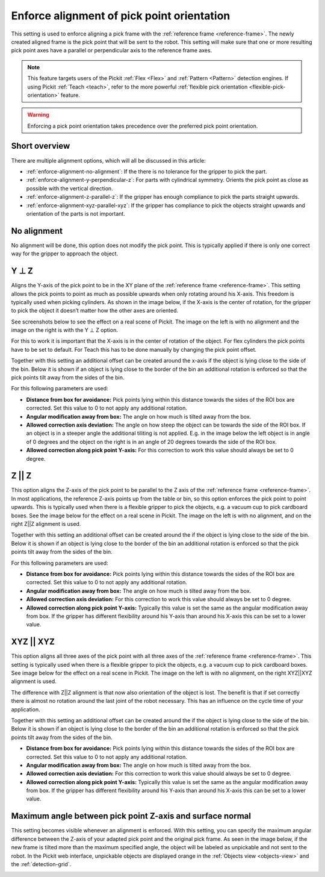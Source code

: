 .. _enforce-alignment-of-pick-point-orientation:

Enforce alignment of pick point orientation
-------------------------------------------

This setting is used to enforce aligning a pick frame with the
:ref:`reference frame <reference-frame>`. The newly created aligned frame is the pick point that
will be sent to the robot. This setting will make sure that one or more
resulting pick point axes have a parallel or perpendicular axis to the
reference frame axes.

.. note::
  This feature targets users of the Pickit :ref:`Flex <Flex>` and :ref:`Pattern <Pattern>` detection engines.
  If using Pickit :ref:`Teach <teach>`, refer to the more powerful :ref:`flexible pick orientation <flexible-pick-orientation>` feature.

.. warning:: 
   Enforcing a pick point orientation takes precedence over the
   preferred pick point orientation.

Short overview
~~~~~~~~~~~~~~

There are multiple alignment options, which will all be discussed in
this article:

-  :ref:`enforce-alignment-no-alignment`: If the there is no tolerance for the gripper to pick
   the part.
-  :ref:`enforce-alignment-y-perpendicular-z`: For parts with cylindrical symmetry. Orients the pick point as close as possible with the vertical direction.
-  :ref:`enforce-alignment-z-parallel-z`: If the gripper has enough compliance to pick the parts
   straight upwards.
-  :ref:`enforce-alignment-xyz-parallel-xyz`: If the gripper has compliance to pick the objects
   straight upwards and orientation of the parts is not important.

.. _enforce-alignment-no-alignment:

No alignment
~~~~~~~~~~~~

No alignment will be done, this option does not modify the pick point.
This is typically applied if there is only one correct way for the
gripper to approach the object.

.. _enforce-alignment-y-perpendicular-z:

Y ⊥ Z
~~~~~

Aligns the Y-axis of the pick point to be in the XY plane of the
:ref:`reference frame <reference-frame>`.
This setting allows the pick points to point as much as
possible upwards when only rotating around his X-axis. This freedom is
typically used when picking cylinders. As shown in the image
below, if the X-axis is the center of rotation, for the gripper to pick
the object it doesn’t matter how the other axes are oriented.

.. image:: /assets/images/documentation/yperpz-cylinder.png

See screenshots below to see the effect on a real scene of Pickit. The
image on the left is with no alignment and the image on the right is
with the Y ⊥ Z option.

.. image:: /assets/images/documentation/yperpz-alignment.png

For this to work it is important that the X-axis is in the center of
rotation of the object. For flex cylinders the pick points have to be
set to default. For Teach this has to be done manually by changing the
pick point offset.  

Together with this setting an additional offset can be created around
the x-axis if the object is lying close to the side of the bin. Below it
is shown if an object is lying close to the border of the bin an
additional rotation is enforced so that the pick points tilt away from
the sides of the bin.

.. image:: /assets/images/documentation/yperpz-box-avoidance.png

For this following parameters are used:

-  **Distance from box for avoidance:** Pick points lying within this
   distance towards the sides of the ROI box are corrected. Set this
   value to 0 to not apply any additional rotation.
-  **Angular modification away from box:** The angle on how much is
   tilted away from the box.
-  **Allowed correction axis deviation:** The angle on how steep the
   object can be towards the side of the ROI box. If an object is in a
   steeper angle the additional tiliting is not applied. E.g. in the
   image below the left object is in angle of 0 degrees and the object
   on the right is in an angle of 20 degrees towards the side of the ROI
   box.
-  **Allowed correction along pick point Y-axis:** For this correction
   to work this value should always be set to 0 degree.

.. image:: /assets/images/documentation/allowed-correction-axis-deviation.png

.. _enforce-alignment-z-parallel-z:

Z || Z
~~~~~~

This option aligns the Z-axis of the pick point to be parallel to the Z
axis of the :ref:`reference frame <reference-frame>`.
In most applications, the reference Z-axis points up
from the table or bin, so this option enforces the pick point to point
upwards. This is typically used when there is a flexible gripper to pick
the objects, e.g. a vacuum cup to pick cardboard boxes. See the image below
for the effect on a real scene in Pickit. The image on the left is with
no alignment, and on the right Z\|\|Z alignment is used.

.. image:: /assets/images/documentation/zz-alignment.png

Together with this setting an additional offset can be created around
the if the object is lying close to the side of the bin. Below it is
shown if an object is lying close to the border of the bin an additional
rotation is enforced so that the pick points tilt away from the sides of
the bin.

.. image:: /assets/images/documentation/zz-box-avoidance.png

For this following parameters are used:

-  **Distance from box for avoidance:** Pick points lying within this
   distance towards the sides of the ROI box are corrected. Set this
   value to 0 to not apply any additional rotation.
-  **Angular modification away from box:** The angle on how much is
   tilted away from the box.
-  **Allowed correction axis deviation:** For this correction to work
   this value should always be set to 0 degree.
-  **Allowed correction along pick point Y-axis:** Typically this value
   is set the same as the angular modification away from box. If the
   gripper has different flexibility around his Y-axis than around his
   X-axis this can be set to a lower value.

.. _enforce-alignment-xyz-parallel-xyz:

XYZ || XYZ
~~~~~~~~~~

This option aligns all three axes of the pick point with all three axes
of the :ref:`reference frame <reference-frame>`.
This setting is typically used when there is a
flexible gripper to pick the objects, e.g. a vacuum cup to pick
cardboard boxes. See image below for the effect on a real scene in
Pickit. The image on the left is with no alignment, on the right
XYZ\|\|XYZ alignment is used.

.. image:: /assets/images/documentation/xyzxyz-alignment.png

The difference with Z\|\|Z alignment is that now also orientation of the
object is lost. The benefit is that if set correctly there is almost no
rotation around the last joint of the robot necessary. This has an
influence on the cycle time of your application.

Together with this setting an additional offset can be created around
the if the object is lying close to the side of the bin. Below it is
shown if an object is lying close to the border of the bin an additional
rotation is enforced so that the pick points tilt away from the sides of
the bin.

.. image:: /assets/images/documentation/xyzxyz-box-avoidance.png

-  **Distance from box for avoidance:** Pick points lying within this
   distance towards the sides of the ROI box are corrected. Set this
   value to 0 to not apply any additional rotation.
-  **Angular modification away from box:** The angle on how much is
   tilted away from the box.
-  **Allowed correction axis deviation:** For this correction to work
   this value should always be set to 0 degree.
-  **Allowed correction along pick point Y-axis:** Typically this value
   is set the same as the angular modification away from box. If the
   gripper has different flexibility around his Y-axis than around his
   X-axis this can be set to a lower value.

Maximum angle between pick point Z-axis and surface normal
~~~~~~~~~~~~~~~~~~~~~~~~~~~~~~~~~~~~~~~~~~~~~~~~~~~~~~~~~~

This setting becomes visible whenever an alignment is enforced.
With this setting, you can specify the maximum angular difference
between the Z-axis of your adapted pick point and the original pick
frame. As seen in the image below, if the new frame is tilted more than
the maximum specified angle, the object will be labeled as unpickable
and not sent to the robot. In the Pickit web interface, unpickable
objects are displayed orange in the :ref:`Objects view <objects-view>` and the :ref:`detection-grid`.

.. image:: /assets/images/documentation/Max-angle-normal.png
